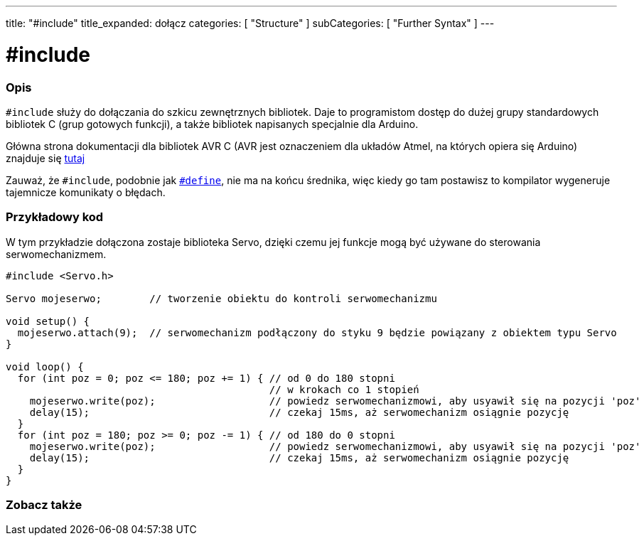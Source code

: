 ---
title: "#include"
title_expanded: dołącz
categories: [ "Structure" ]
subCategories: [ "Further Syntax" ]
---





= #include


// POCZĄTEK SEKCJI OPISOWEJ
[#overview]
--

[float]
=== Opis
`#include` służy do dołączania do szkicu zewnętrznych bibliotek. Daje to programistom dostęp do dużej grupy standardowych bibliotek C (grup gotowych funkcji), a także bibliotek napisanych specjalnie dla Arduino.
[%hardbreaks]

Główna strona dokumentacji dla bibliotek AVR C (AVR jest oznaczeniem dla układów Atmel, na których opiera się Arduino) znajduje się http://www.nongnu.org/avr-libc/user-manual/modules.html[tutaj^]
[%hardbreaks]

Zauważ, że `#include`, podobnie jak link:../define[`#define`], nie ma na końcu średnika, więc kiedy go tam postawisz to kompilator wygeneruje tajemnicze komunikaty o błędach.
[%hardbreaks]

--
// KONIEC SEKCJI OPISOWEJ




// POCZĄTEK SEKCJI JAK UŻYWAĆ
[#howtouse]
--

[float]
=== Przykładowy kod
W tym przykładzie dołączona zostaje biblioteka Servo, dzięki czemu jej funkcje mogą być używane do sterowania serwomechanizmem.


[source,arduino]
----
#include <Servo.h>

Servo mojeserwo;        // tworzenie obiektu do kontroli serwomechanizmu

void setup() {
  mojeserwo.attach(9);  // serwomechanizm podłączony do styku 9 będzie powiązany z obiektem typu Servo
}

void loop() {
  for (int poz = 0; poz <= 180; poz += 1) { // od 0 do 180 stopni
                                            // w krokach co 1 stopień
    mojeserwo.write(poz);                   // powiedz serwomechanizmowi, aby usyawił się na pozycji 'poz'
    delay(15);                              // czekaj 15ms, aż serwomechanizm osiągnie pozycję
  }
  for (int poz = 180; poz >= 0; poz -= 1) { // od 180 do 0 stopni
    mojeserwo.write(poz);                   // powiedz serwomechanizmowi, aby usyawił się na pozycji 'poz'
    delay(15);                              // czekaj 15ms, aż serwomechanizm osiągnie pozycję
  }
}
----


--
// KONIEC SEKCJI JAK UŻYWAĆ



// POCZĄTEK SEKCJI ZOBACZ TAKŻE
[#see_also]
--

[float]
=== Zobacz także

[role="language"]


--
// KONIEC SEKCJI ZOBACZ TAKŻE
